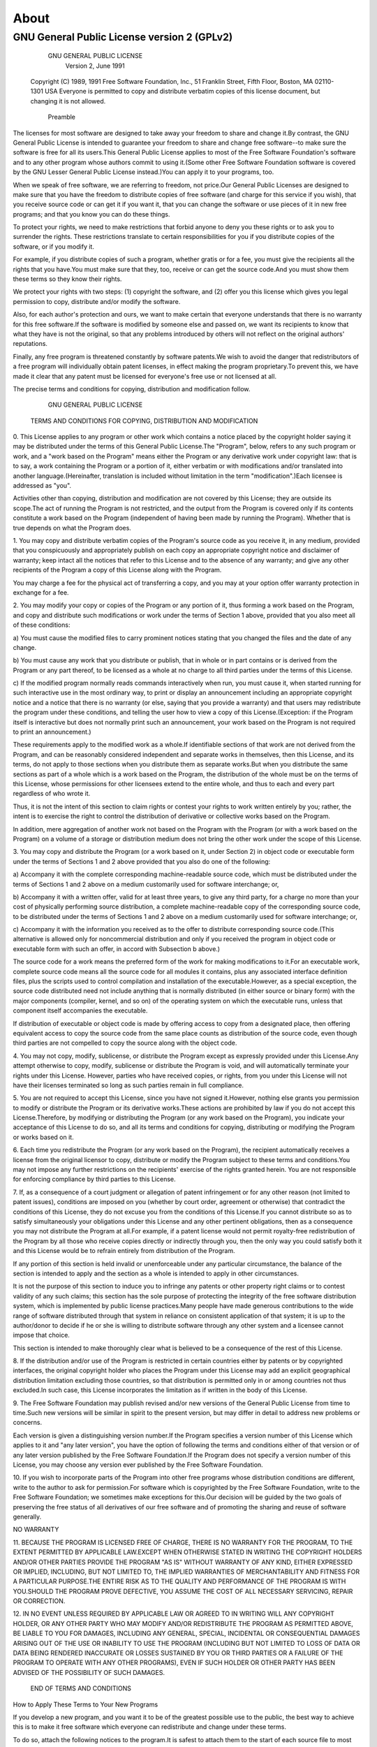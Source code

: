.. _about:

About
=====


.. _gpl-license: 


GNU General Public License version 2 (GPLv2)
--------------------------------------------


                    GNU GENERAL PUBLIC LICENSE
                       Version 2, June 1991

 Copyright (C) 1989, 1991 Free Software Foundation, Inc.,
 51 Franklin Street, Fifth Floor, Boston, MA 02110-1301 USA
 Everyone is permitted to copy and distribute verbatim copies
 of this license document, but changing it is not allowed.

                            Preamble

The licenses for most software are designed to take away your
freedom to share and change it.By contrast, the GNU General Public
License is intended to guarantee your freedom to share and change free
software--to make sure the software is free for all its users.This
General Public License applies to most of the Free Software
Foundation's software and to any other program whose authors commit to
using it.(Some other Free Software Foundation software is covered by
the GNU Lesser General Public License instead.)You can apply it to
your programs, too.

When we speak of free software, we are referring to freedom, not
price.Our General Public Licenses are designed to make sure that you
have the freedom to distribute copies of free software (and charge for
this service if you wish), that you receive source code or can get it
if you want it, that you can change the software or use pieces of it
in new free programs; and that you know you can do these things.

To protect your rights, we need to make restrictions that forbid
anyone to deny you these rights or to ask you to surrender the rights.
These restrictions translate to certain responsibilities for you if you
distribute copies of the software, or if you modify it.

For example, if you distribute copies of such a program, whether
gratis or for a fee, you must give the recipients all the rights that
you have.You must make sure that they, too, receive or can get the
source code.And you must show them these terms so they know their
rights.

We protect your rights with two steps: (1) copyright the software, and
(2) offer you this license which gives you legal permission to copy,
distribute and/or modify the software.

Also, for each author's protection and ours, we want to make certain
that everyone understands that there is no warranty for this free
software.If the software is modified by someone else and passed on, we
want its recipients to know that what they have is not the original, so
that any problems introduced by others will not reflect on the original
authors' reputations.

Finally, any free program is threatened constantly by software
patents.We wish to avoid the danger that redistributors of a free
program will individually obtain patent licenses, in effect making the
program proprietary.To prevent this, we have made it clear that any
patent must be licensed for everyone's free use or not licensed at all.

The precise terms and conditions for copying, distribution and
modification follow.

                    GNU GENERAL PUBLIC LICENSE
 TERMS AND CONDITIONS FOR COPYING, DISTRIBUTION AND MODIFICATION

0. This License applies to any program or other work which contains
a notice placed by the copyright holder saying it may be distributed
under the terms of this General Public License.The "Program", below,
refers to any such program or work, and a "work based on the Program"
means either the Program or any derivative work under copyright law:
that is to say, a work containing the Program or a portion of it,
either verbatim or with modifications and/or translated into another
language.(Hereinafter, translation is included without limitation in
the term "modification".)Each licensee is addressed as "you".

Activities other than copying, distribution and modification are not
covered by this License; they are outside its scope.The act of
running the Program is not restricted, and the output from the Program
is covered only if its contents constitute a work based on the
Program (independent of having been made by running the Program).
Whether that is true depends on what the Program does.

1. You may copy and distribute verbatim copies of the Program's
source code as you receive it, in any medium, provided that you
conspicuously and appropriately publish on each copy an appropriate
copyright notice and disclaimer of warranty; keep intact all the
notices that refer to this License and to the absence of any warranty;
and give any other recipients of the Program a copy of this License
along with the Program.

You may charge a fee for the physical act of transferring a copy, and
you may at your option offer warranty protection in exchange for a fee.

2. You may modify your copy or copies of the Program or any portion
of it, thus forming a work based on the Program, and copy and
distribute such modifications or work under the terms of Section 1
above, provided that you also meet all of these conditions:

a) You must cause the modified files to carry prominent notices
stating that you changed the files and the date of any change.

b) You must cause any work that you distribute or publish, that in
whole or in part contains or is derived from the Program or any
part thereof, to be licensed as a whole at no charge to all third
parties under the terms of this License.

c) If the modified program normally reads commands interactively
when run, you must cause it, when started running for such
interactive use in the most ordinary way, to print or display an
announcement including an appropriate copyright notice and a
notice that there is no warranty (or else, saying that you provide
a warranty) and that users may redistribute the program under
these conditions, and telling the user how to view a copy of this
License.(Exception: if the Program itself is interactive but
does not normally print such an announcement, your work based on
the Program is not required to print an announcement.)

These requirements apply to the modified work as a whole.If
identifiable sections of that work are not derived from the Program,
and can be reasonably considered independent and separate works in
themselves, then this License, and its terms, do not apply to those
sections when you distribute them as separate works.But when you
distribute the same sections as part of a whole which is a work based
on the Program, the distribution of the whole must be on the terms of
this License, whose permissions for other licensees extend to the
entire whole, and thus to each and every part regardless of who wrote it.

Thus, it is not the intent of this section to claim rights or contest
your rights to work written entirely by you; rather, the intent is to
exercise the right to control the distribution of derivative or
collective works based on the Program.

In addition, mere aggregation of another work not based on the Program
with the Program (or with a work based on the Program) on a volume of
a storage or distribution medium does not bring the other work under
the scope of this License.

3. You may copy and distribute the Program (or a work based on it,
under Section 2) in object code or executable form under the terms of
Sections 1 and 2 above provided that you also do one of the following:

a) Accompany it with the complete corresponding machine-readable
source code, which must be distributed under the terms of Sections
1 and 2 above on a medium customarily used for software interchange; or,

b) Accompany it with a written offer, valid for at least three
years, to give any third party, for a charge no more than your
cost of physically performing source distribution, a complete
machine-readable copy of the corresponding source code, to be
distributed under the terms of Sections 1 and 2 above on a medium
customarily used for software interchange; or,

c) Accompany it with the information you received as to the offer
to distribute corresponding source code.(This alternative is
allowed only for noncommercial distribution and only if you
received the program in object code or executable form with such
an offer, in accord with Subsection b above.)

The source code for a work means the preferred form of the work for
making modifications to it.For an executable work, complete source
code means all the source code for all modules it contains, plus any
associated interface definition files, plus the scripts used to
control compilation and installation of the executable.However, as a
special exception, the source code distributed need not include
anything that is normally distributed (in either source or binary
form) with the major components (compiler, kernel, and so on) of the
operating system on which the executable runs, unless that component
itself accompanies the executable.

If distribution of executable or object code is made by offering
access to copy from a designated place, then offering equivalent
access to copy the source code from the same place counts as
distribution of the source code, even though third parties are not
compelled to copy the source along with the object code.

4. You may not copy, modify, sublicense, or distribute the Program
except as expressly provided under this License.Any attempt
otherwise to copy, modify, sublicense or distribute the Program is
void, and will automatically terminate your rights under this License.
However, parties who have received copies, or rights, from you under
this License will not have their licenses terminated so long as such
parties remain in full compliance.

5. You are not required to accept this License, since you have not
signed it.However, nothing else grants you permission to modify or
distribute the Program or its derivative works.These actions are
prohibited by law if you do not accept this License.Therefore, by
modifying or distributing the Program (or any work based on the
Program), you indicate your acceptance of this License to do so, and
all its terms and conditions for copying, distributing or modifying
the Program or works based on it.

6. Each time you redistribute the Program (or any work based on the
Program), the recipient automatically receives a license from the
original licensor to copy, distribute or modify the Program subject to
these terms and conditions.You may not impose any further
restrictions on the recipients' exercise of the rights granted herein.
You are not responsible for enforcing compliance by third parties to
this License.

7. If, as a consequence of a court judgment or allegation of patent
infringement or for any other reason (not limited to patent issues),
conditions are imposed on you (whether by court order, agreement or
otherwise) that contradict the conditions of this License, they do not
excuse you from the conditions of this License.If you cannot
distribute so as to satisfy simultaneously your obligations under this
License and any other pertinent obligations, then as a consequence you
may not distribute the Program at all.For example, if a patent
license would not permit royalty-free redistribution of the Program by
all those who receive copies directly or indirectly through you, then
the only way you could satisfy both it and this License would be to
refrain entirely from distribution of the Program.

If any portion of this section is held invalid or unenforceable under
any particular circumstance, the balance of the section is intended to
apply and the section as a whole is intended to apply in other
circumstances.

It is not the purpose of this section to induce you to infringe any
patents or other property right claims or to contest validity of any
such claims; this section has the sole purpose of protecting the
integrity of the free software distribution system, which is
implemented by public license practices.Many people have made
generous contributions to the wide range of software distributed
through that system in reliance on consistent application of that
system; it is up to the author/donor to decide if he or she is willing
to distribute software through any other system and a licensee cannot
impose that choice.

This section is intended to make thoroughly clear what is believed to
be a consequence of the rest of this License.

8. If the distribution and/or use of the Program is restricted in
certain countries either by patents or by copyrighted interfaces, the
original copyright holder who places the Program under this License
may add an explicit geographical distribution limitation excluding
those countries, so that distribution is permitted only in or among
countries not thus excluded.In such case, this License incorporates
the limitation as if written in the body of this License.

9. The Free Software Foundation may publish revised and/or new versions
of the General Public License from time to time.Such new versions will
be similar in spirit to the present version, but may differ in detail to
address new problems or concerns.

Each version is given a distinguishing version number.If the Program
specifies a version number of this License which applies to it and "any
later version", you have the option of following the terms and conditions
either of that version or of any later version published by the Free
Software Foundation.If the Program does not specify a version number of
this License, you may choose any version ever published by the Free Software
Foundation.

10. If you wish to incorporate parts of the Program into other free
programs whose distribution conditions are different, write to the author
to ask for permission.For software which is copyrighted by the Free
Software Foundation, write to the Free Software Foundation; we sometimes
make exceptions for this.Our decision will be guided by the two goals
of preserving the free status of all derivatives of our free software and
of promoting the sharing and reuse of software generally.

NO WARRANTY

11. BECAUSE THE PROGRAM IS LICENSED FREE OF CHARGE, THERE IS NO WARRANTY
FOR THE PROGRAM, TO THE EXTENT PERMITTED BY APPLICABLE LAW.EXCEPT WHEN
OTHERWISE STATED IN WRITING THE COPYRIGHT HOLDERS AND/OR OTHER PARTIES
PROVIDE THE PROGRAM "AS IS" WITHOUT WARRANTY OF ANY KIND, EITHER EXPRESSED
OR IMPLIED, INCLUDING, BUT NOT LIMITED TO, THE IMPLIED WARRANTIES OF
MERCHANTABILITY AND FITNESS FOR A PARTICULAR PURPOSE.THE ENTIRE RISK AS
TO THE QUALITY AND PERFORMANCE OF THE PROGRAM IS WITH YOU.SHOULD THE
PROGRAM PROVE DEFECTIVE, YOU ASSUME THE COST OF ALL NECESSARY SERVICING,
REPAIR OR CORRECTION.

12. IN NO EVENT UNLESS REQUIRED BY APPLICABLE LAW OR AGREED TO IN WRITING
WILL ANY COPYRIGHT HOLDER, OR ANY OTHER PARTY WHO MAY MODIFY AND/OR
REDISTRIBUTE THE PROGRAM AS PERMITTED ABOVE, BE LIABLE TO YOU FOR DAMAGES,
INCLUDING ANY GENERAL, SPECIAL, INCIDENTAL OR CONSEQUENTIAL DAMAGES ARISING
OUT OF THE USE OR INABILITY TO USE THE PROGRAM (INCLUDING BUT NOT LIMITED
TO LOSS OF DATA OR DATA BEING RENDERED INACCURATE OR LOSSES SUSTAINED BY
YOU OR THIRD PARTIES OR A FAILURE OF THE PROGRAM TO OPERATE WITH ANY OTHER
PROGRAMS), EVEN IF SUCH HOLDER OR OTHER PARTY HAS BEEN ADVISED OF THE
POSSIBILITY OF SUCH DAMAGES.

                     END OF TERMS AND CONDITIONS

How to Apply These Terms to Your New Programs

If you develop a new program, and you want it to be of the greatest
possible use to the public, the best way to achieve this is to make it
free software which everyone can redistribute and change under these terms.

To do so, attach the following notices to the program.It is safest
to attach them to the start of each source file to most effectively
convey the exclusion of warranty; and each file should have at least
the "copyright" line and a pointer to where the full notice is found.

<one line to give the program's name and a brief idea of what it does.>
Copyright (C) <year><name of author>

This program is free software; you can redistribute it and/or modify
it under the terms of the GNU General Public License as published by
the Free Software Foundation; either version 2 of the License, or
(at your option) any later version.

This program is distributed in the hope that it will be useful,
but WITHOUT ANY WARRANTY; without even the implied warranty of
MERCHANTABILITY or FITNESS FOR A PARTICULAR PURPOSE.See the
GNU General Public License for more details.

You should have received a copy of the GNU General Public License along
with this program; if not, write to the Free Software Foundation, Inc.,
51 Franklin Street, Fifth Floor, Boston, MA 02110-1301 USA.

Also add information on how to contact you by electronic and paper mail.

If the program is interactive, make it output a short notice like this
when it starts in an interactive mode:

Gnomovision version 69, Copyright (C) year name of author
Gnomovision comes with ABSOLUTELY NO WARRANTY; for details type `show w'.
This is free software, and you are welcome to redistribute it
under certain conditions; type `show c' for details.

The hypothetical commands `show w' and `show c' should show the appropriate
parts of the General Public License.Of course, the commands you use may
be called something other than `show w' and `show c'; they could even be
mouse-clicks or menu items--whatever suits your program.

You should also get your employer (if you work as a programmer) or your
school, if any, to sign a "copyright disclaimer" for the program, if
necessary.Here is a sample; alter the names:

Yoyodyne, Inc., hereby disclaims all copyright interest in the program
`Gnomovision' (which makes passes at compilers) written by James Hacker.

<signature of Ty Coon>, 1 April 1989
Ty Coon, President of Vice

This General Public License does not permit incorporating your program into
proprietary programs.If your program is a subroutine library, you may
consider it more useful to permit linking proprietary applications with the
library.If this is what you want to do, use the GNU Lesser General
Public License instead of this License.


